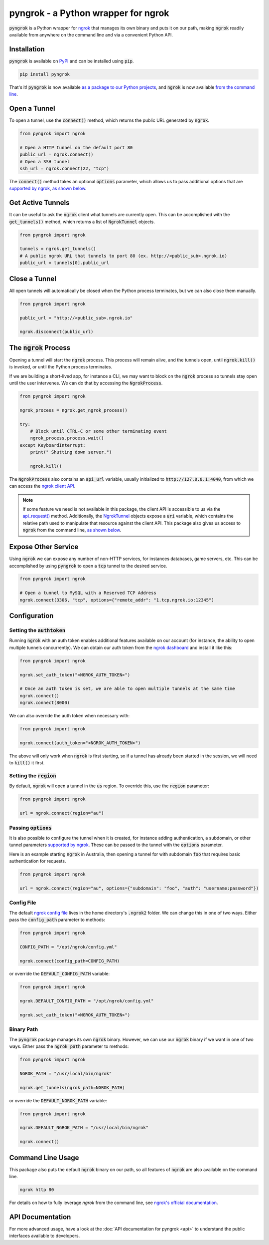 ====================================
pyngrok - a Python wrapper for ngrok
====================================

.. image:: https://badge.fury.io/py/pyngrok.svg
   :target: https://badge.fury.io/py/pyngrok
.. image:: https://img.shields.io/pypi/pyversions/pyngrok.svg
   :target: https://pypi.org/project/pyngrok/
.. image:: https://img.shields.io/pypi/implementation/pyngrok.svg
   :target: https://pypi.org/project/pyngrok/
.. image:: https://img.shields.io/pypi/l/pyngrok.svg
   :target: https://pypi.org/project/pyngrok/
.. image:: https://img.shields.io/badge/Donate-PayPal-green.svg
   :target: https://www.paypal.me/alexdlaird

:code:`pyngrok` is a Python wrapper for `ngrok <https://ngrok.com/>`_ that manages its own binary and puts
it on our path, making :code:`ngrok` readily available from anywhere on the command line and via a
convenient Python API.

Installation
------------

:code:`pyngrok` is available on `PyPI <https://pypi.org/project/pyngrok/>`_ and can be installed
using :code:`pip`.

.. code-block:: sh

    pip install pyngrok

That's it! :code:`pyngrok` is now available `as a package to our Python projects <#open-a-tunnel>`_,
and :code:`ngrok` is now available `from the command line <#command-line-usage>`_.

Open a Tunnel
-------------

To open a tunnel, use the :code:`connect()` method, which returns the public URL generated by :code:`ngrok`.

.. code-block:: python

    from pyngrok import ngrok

    # Open a HTTP tunnel on the default port 80
    public_url = ngrok.connect()
    # Open a SSH tunnel
    ssh_url = ngrok.connect(22, "tcp")

The :code:`connect()` method takes an optional :code:`options` parameter, which allows us to pass additional
options that are `supported by ngrok <https://ngrok.com/docs#tunnel-definitions>`_,
`as shown below <#passing-options>`__.

Get Active Tunnels
------------------

It can be useful to ask the :code:`ngrok` client what tunnels are currently open. This can be
accomplished with the :code:`get_tunnels()` method, which returns a list of :code:`NgrokTunnel` objects.

.. code-block:: python

    from pyngrok import ngrok

    tunnels = ngrok.get_tunnels()
    # A public ngrok URL that tunnels to port 80 (ex. http://<public_sub>.ngrok.io)
    public_url = tunnels[0].public_url

Close a Tunnel
--------------

All open tunnels will automatically be closed when the Python process terminates, but we can
also close them manually.

.. code-block:: python

    from pyngrok import ngrok

    public_url = "http://<public_sub>.ngrok.io"

    ngrok.disconnect(public_url)

The :code:`ngrok` Process
-------------------------

Opening a tunnel will start the :code:`ngrok` process. This process will remain alive, and the tunnels
open, until :code:`ngrok.kill()` is invoked, or until the Python process terminates.

If we are building a short-lived app, for instance a CLI, we may want to block on the :code:`ngrok`
process so tunnels stay open until the user intervenes. We can do that by accessing the :code:`NgrokProcess`.

.. code-block:: python

    from pyngrok import ngrok

    ngrok_process = ngrok.get_ngrok_process()

    try:
        # Block until CTRL-C or some other terminating event
        ngrok_process.process.wait()
    except KeyboardInterrupt:
        print(" Shutting down server.")

        ngrok.kill()

The :code:`NgrokProcess` also contains an :code:`api_url` variable, usually initialized to
:code:`http://127.0.0.1:4040`, from which we can access the `ngrok client API <https://ngrok.com/docs#client-api>`_.

.. note::

    If some feature we need is not available in this package, the client API is accessible to us via the
    `api_request() <https://pyngrok.readthedocs.io/en/latest/api.html#pyngrok.ngrok.api_request>`_ method. Additionally,
    the `NgrokTunnel <https://pyngrok.readthedocs.io/en/latest/api.html#pyngrok.ngrok.NgrokTunnel>`_ objects expose a
    :code:`uri` variable, which contains the relative path used to manipulate that resource against the client API.
    This package also gives us access to :code:`ngrok` from the command line, `as shown below <#command-line-usage>`__.

Expose Other Service
--------------------

Using :code:`ngrok` we can expose any number of non-HTTP services, for instances databases, game servers, etc. This
can be accomplished by using :code:`pyngrok` to open a :code:`tcp` tunnel to the desired service.

.. code-block:: python

    from pyngrok import ngrok

    # Open a tunnel to MySQL with a Reserved TCP Address
    ngrok.connect(3306, "tcp", options={"remote_addr": "1.tcp.ngrok.io:12345")


Configuration
-------------

Setting the :code:`authtoken`
~~~~~~~~~~~~~~~~~~~~~~~~~~~~~

Running :code:`ngrok` with an auth token enables additional features available on our account (for
instance, the ability to open multiple tunnels concurrently). We can obtain our auth token from
the `ngrok dashboard <https://dashboard.ngrok.com>`_ and install it like this:

.. code-block:: python

    from pyngrok import ngrok

    ngrok.set_auth_token("<NGROK_AUTH_TOKEN>")

    # Once an auth token is set, we are able to open multiple tunnels at the same time
    ngrok.connect()
    ngrok.connect(8000)

We can also override the auth token when necessary with:

.. code-block:: python

    from pyngrok import ngrok

    ngrok.connect(auth_token="<NGROK_AUTH_TOKEN>")

The above will only work when :code:`ngrok` is first starting, so if a tunnel has already
been started in the session, we will need to :code:`kill()` it first.

Setting the :code:`region`
~~~~~~~~~~~~~~~~~~~~~~~~~~

By default, :code:`ngrok` will open a tunnel in the :code:`us` region. To override this, use
the :code:`region` parameter:

.. code-block:: python

    from pyngrok import ngrok

    url = ngrok.connect(region="au")

Passing :code:`options`
~~~~~~~~~~~~~~~~~~~~~~~

It is also possible to configure the tunnel when it is created, for instance adding authentication,
a subdomain, or other tunnel parameters `supported by ngrok <https://ngrok.com/docs#tunnel-definitions>`_.
These can be passed to the tunnel with the :code:`options` parameter.

Here is an example starting :code:`ngrok` in Australia, then opening a tunnel for with subdomain
:code:`foo` that requires basic authentication for requests.

.. code-block:: python

    from pyngrok import ngrok

    url = ngrok.connect(region="au", options={"subdomain": "foo", "auth": "username:password"})

Config File
~~~~~~~~~~~

The default `ngrok config file <https://ngrok.com/docs#config>`_ lives in the home
directory's :code:`.ngrok2` folder. We can change this in one of two ways. Either pass the
:code:`config_path` parameter to methods:

.. code-block:: python

    from pyngrok import ngrok

    CONFIG_PATH = "/opt/ngrok/config.yml"

    ngrok.connect(config_path=CONFIG_PATH)

or override the :code:`DEFAULT_CONFIG_PATH` variable:

.. code-block:: python

    from pyngrok import ngrok

    ngrok.DEFAULT_CONFIG_PATH = "/opt/ngrok/config.yml"

    ngrok.set_auth_token("<NGROK_AUTH_TOKEN>")

Binary Path
~~~~~~~~~~~

The :code:`pyngrok` package manages its own :code:`ngrok` binary. However, we can use our :code:`ngrok` binary if we
want in one of two ways.  Either pass the :code:`ngrok_path` parameter to methods:

.. code-block:: python

    from pyngrok import ngrok

    NGROK_PATH = "/usr/local/bin/ngrok"

    ngrok.get_tunnels(ngrok_path=NGROK_PATH)

or override the :code:`DEFAULT_NGROK_PATH` variable:

.. code-block:: python

    from pyngrok import ngrok

    ngrok.DEFAULT_NGROK_PATH = "/usr/local/bin/ngrok"

    ngrok.connect()

Command Line Usage
------------------

This package also puts the default :code:`ngrok` binary on our path, so all features of :code:`ngrok` are also
available on the command line.

.. code-block:: sh

    ngrok http 80

For details on how to fully leverage `ngrok` from the command line, see `ngrok's official documentation <https://ngrok.com/docs>`_.

API Documentation
-----------------

For more advanced usage, have a look at the :doc:`API documentation for pyngrok <api>` to understand the
public interfaces available to developers.

.. mdinclude:: ../CONTRIBUTING.md
